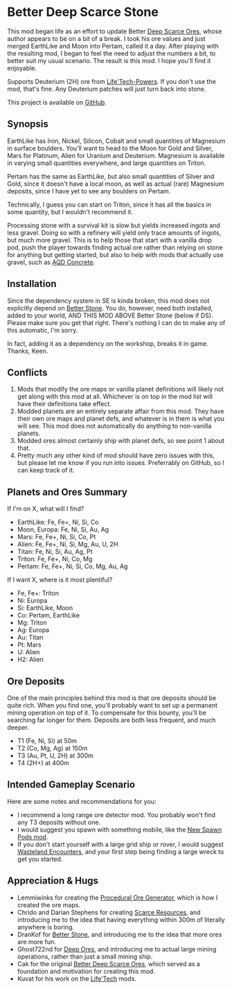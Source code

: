 * Better Deep Scarce Stone

This mod began life as an effort to update Better [[https://steamcommunity.com/sharedfiles/filedetails/?id=2281727435][Deep Scarce Ores]], whose author
appears to be on a bit of a break. I took his ore values and just merged
EarthLike and Moon into Pertam, called it a day. After playing with the
resulting mod, I began to feel the need to adjust the numbers a bit, to better
suit my usual scenario. The result is this mod. I hope you'll find it enjoyable.

Supports Deuterium (2H) ore from [[https://steamcommunity.com/sharedfiles/filedetails/?id=2558149005][Life'Tech-Powers]]. If you don't use the mod,
that's fine. Any Deuterium patches will just turn back into stone.

This project is available on [[https://github.com/mkaito/SE-Better-Deep-Scarce-Stone][GitHub]].

** Synopsis

EarthLike has Iron, Nickel, Silicon, Cobalt and small quantities of Magnesium in
surface boulders. You'll want to head to the Moon for Gold and Silver, Mars for
Platinum, Alien for Uranium and Deuterium. Magnesium is available in varying
small quantities everywhere, and large quantities on Triton.

Pertam has the same as EarthLike, but also small quantities of Silver and Gold,
since it doesn't have a local moon, as well as actual (rare) Magnesium deposits,
since I have yet to see any boulders on Pertam.

Technically, I guess you can start on Triton, since it has all the basics in
some quantity, but I wouldn't recommend it.

Processing stone with a survival kit is slow but yields increased ingots and
less gravel. Doing so with a refinery will yield only trace amounts of ingots,
but much more gravel. This is to help those that start with a vanilla drop pod,
push the player towards finding actual ore rather than relying on stone for
anything but getting started, but also to help with mods that actually use
gravel, such as [[https://steamcommunity.com/sharedfiles/filedetails/?id=2298956701][AQD Concrete]].

** Installation

Since the dependency system in SE is kinda broken, this mod does not explicitly
depend on [[https://steamcommunity.com/sharedfiles/filedetails/?id=406244471][Better Stone]]. You do, however, need both installed, added to your
world, AND THIS MOD ABOVE Better Stone (below if DS). Please make sure you get
that right. There's nothing I can do to make any of this automatic, I'm sorry.

In fact, adding it as a dependency on the workshop, breaks it in game. Thanks,
Keen.

** Conflicts

1. Mods that modify the ore maps or vanilla planet definitions will likely not
   get along with this mod at all. Whichever is on top in the mod list will have
   their definitions take effect.
2. Modded planets are an entirely separate affair from this mod. They have their
   own ore maps and planet defs, and whatever is in them is what you will see.
   This mod does not automatically do anything to non-vanilla planets.
3. Modded ores almost certainly ship with planet defs, so see point 1 about that.
4. Pretty much any other kind of mod should have zero issues with this, but
   please let me know if you run into issues. Preferrably on GitHub, so I can
   keep track of it.

** Planets and Ores Summary

If I'm on X, what will I find?

- EarthLike: Fe, Fe+, Ni, Si, Co
- Moon, Europa: Fe, Ni, Si, Au, Ag
- Mars: Fe, Fe+, Ni, Si, Co, Pt
- Alien: Fe, Fe+, Ni, Si, Mg, Au, U, 2H
- Titan: Fe, Ni, Si, Au, Ag, Pt
- Triton: Fe, Fe+, Ni, Co, Mg
- Pertam: Fe, Fe+, Ni, Si, Co, Mg, Au, Ag


If I want X, where is it most plentiful?

- Fe, Fe+: Triton
- Ni: Europa
- Si: EarthLike, Moon
- Co: Pertam, EarthLike
- Mg: Triton
- Ag: Europa
- Au: Titan
- Pt: Mars
- U: Alien
- H2: Alien

** Ore Deposits

One of the main principles behind this mod is that ore deposits should be quite
rich. When you find one, you'll probably want to set up a permanent mining
operation on top of it. To compensate for this bounty, you'll be searching far
longer for them. Deposits are both less frequent, and much deeper.

- T1 (Fe, Ni, Si) at 50m
- T2 (Co, Mg, Ag) at 150m
- T3 (Au, Pt, U, 2H) at 300m
- T4 (2H+) at 400m

** Intended Gameplay Scenario

Here are some notes and recommendations for you:

- I recommend a long range ore detector mod. You probably won't find any T3
  deposits without one.
- I would suggest you spawn with something mobile, like the [[https://steamcommunity.com/sharedfiles/filedetails/?id=2471313282][New Spawn Pods mod]].
- If you don't start yourself with a large grid ship or rover, I would suggest
  [[https://steamcommunity.com/sharedfiles/filedetails/?id=2539299261][Wasteland Encounters]], and your first step being finding a large wreck to get
  you started.

** Appreciation & Hugs

- Lemmiwinks for creating the [[https://github.com/asrbic/Procedural_Ore_Generator][Procedural Ore Generator]], which is how I created
  the ore maps.
- Chrido and Darian Stephens for creating [[https://steamcommunity.com/sharedfiles/filedetails/?id=831739660][Scarce Resources]], and introducing me
  to the idea that having everything within 300m of literally anywhere is
  boring.
- DranKof for [[https://steamcommunity.com/sharedfiles/filedetails/?id=406244471][Better Stone]], and introducing me to the idea that more ores are
  more fun.
- Ghost722nd for [[https://steamcommunity.com/sharedfiles/filedetails/?id=1540170706][Deep Ores]], and introducing me to actual large mining
  operations, rather than just a small mining ship.
- Cak for the original [[https://steamcommunity.com/sharedfiles/filedetails/?id=2281727435][Better Deep Scarce Ores]], which served as a foundation and
  motivation for creating this mod.
- Kuvat for his work on the [[https://steamcommunity.com/sharedfiles/filedetails/?id=2558149005][Life'Tech]] mods.
